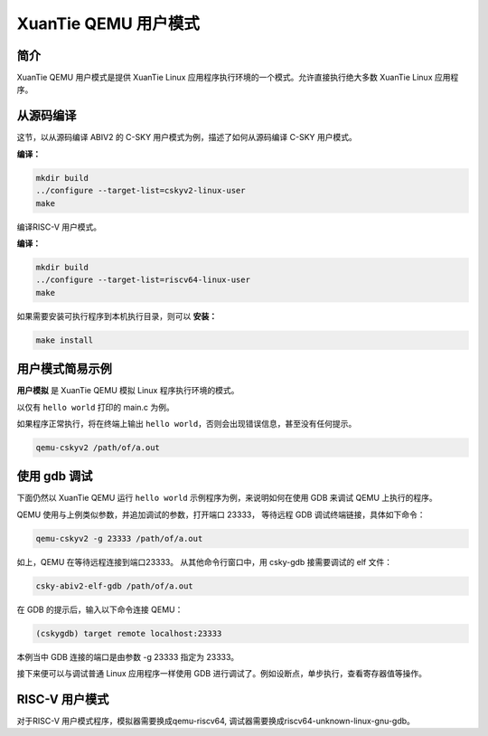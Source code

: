 ==========================
XuanTie QEMU 用户模式
==========================

------------
简介
------------

XuanTie QEMU 用户模式是提供 XuanTie Linux 应用程序执行环境的一个模式。允许直接执行绝大多数 XuanTie Linux 应用程序。

-------------------
从源码编译
-------------------

这节，以从源码编译 ABIV2 的 C-SKY 用户模式为例，描述了如何从源码编译 C-SKY 用户模式。


**编译：**

.. code-block:: none

  mkdir build
  ../configure --target-list=cskyv2-linux-user
  make

编译RISC-V 用户模式。

**编译：**

.. code-block:: none

  mkdir build
  ../configure --target-list=riscv64-linux-user
  make

如果需要安装可执行程序到本机执行目录，则可以 **安装：**

.. code-block:: none

  make install


-----------------
用户模式简易示例
-----------------

**用户模拟** 是 XuanTie QEMU 模拟 Linux 程序执行环境的模式。

以仅有 ``hello world`` 打印的 main.c 为例。

如果程序正常执行，将在终端上输出 ``hello world``，否则会出现错误信息，甚至没有任何提示。

.. code-block:: none

  qemu-cskyv2 /path/of/a.out


-----------------
使用 gdb 调试
-----------------

下面仍然以 XuanTie QEMU 运行 ``hello world`` 示例程序为例，来说明如何在使用 GDB 来调试 QEMU 上执行的程序。

QEMU 使用与上例类似参数，并追加调试的参数，打开端口 23333， 等待远程 GDB 调试终端链接，具体如下命令：

.. code-block:: none

  qemu-cskyv2 -g 23333 /path/of/a.out

如上，QEMU 在等待远程连接到端口23333。 从其他命令行窗口中，用 csky-gdb 接需要调试的 elf 文件：

.. code-block:: none

  csky-abiv2-elf-gdb /path/of/a.out


在 GDB 的提示后，输入以下命令连接 QEMU：

.. code-block:: none

  (cskygdb) target remote localhost:23333

本例当中 GDB 连接的端口是由参数 -g 23333 指定为 23333。

接下来便可以与调试普通 Linux 应用程序一样使用 GDB 进行调试了。例如设断点，单步执行，查看寄存器值等操作。

-----------------
RISC-V 用户模式
-----------------

对于RISC-V 用户模式程序，模拟器需要换成qemu-riscv64, 调试器需要换成riscv64-unknown-linux-gnu-gdb。
